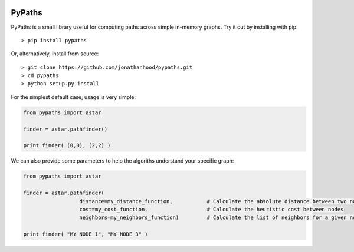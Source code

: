 .. image:: https://travis-ci.org/jonathanhood/pypaths.svg?branch=master
    :target: https://travis-ci.org/jonathanhood/pypaths
    :align: right

PyPaths
=======

PyPaths is a small library useful for computing paths across simple in-memory graphs. Try it out by installing with pip::

  > pip install pypaths

Or, alternatively, install from source::

  > git clone https://github.com/jonathanhood/pypaths.git
  > cd pypaths
  > python setup.py install

For the simplest default case, usage is very simple:

.. sourcecode:: python

  from pypaths import astar
  
  finder = astar.pathfinder()
  
  print finder( (0,0), (2,2) )

We can also provide some parameters to help the algoriths understand your specific graph:

.. sourcecode:: python

  from pypaths import astar
  
  finder = astar.pathfinder( 
                    distance=my_distance_function,           # Calculate the absolute distance between two nodes
                    cost=my_cost_function,                   # Calculate the heuristic cost between nodes
                    neighbors=my_neighbors_function)         # Calculate the list of neighbors for a given node
  
  print finder( "MY NODE 1", "MY NODE 3" )

